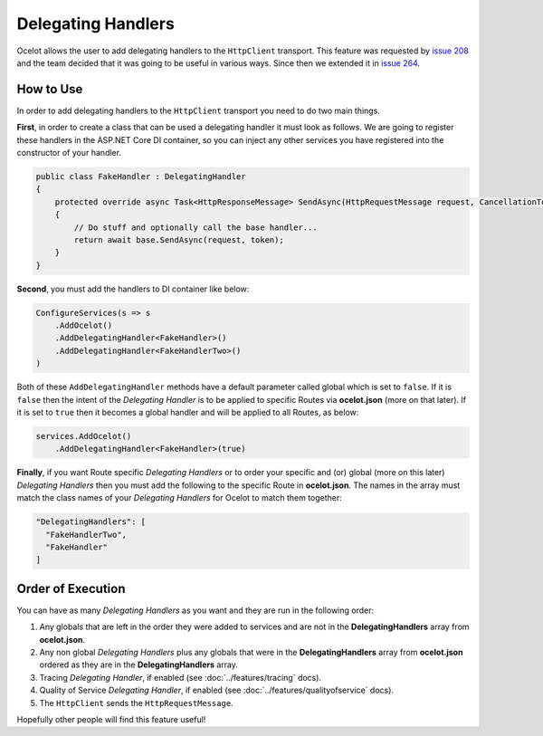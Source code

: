Delegating Handlers
===================

Ocelot allows the user to add delegating handlers to the ``HttpClient`` transport.
This feature was requested by `issue 208 <https://github.com/ThreeMammals/Ocelot/issues/208>`_ and the team decided that it was going to be useful in various ways.
Since then we extended it in `issue 264 <https://github.com/ThreeMammals/Ocelot/issues/264>`_.

How to Use
----------

In order to add delegating handlers to the ``HttpClient`` transport you need to do two main things.

**First**, in order to create a class that can be used a delegating handler it must look as follows.
We are going to register these handlers in the ASP.NET Core DI container, so you can inject any other services you have registered into the constructor of your handler.

.. code-block:: csharp

    public class FakeHandler : DelegatingHandler
    {
        protected override async Task<HttpResponseMessage> SendAsync(HttpRequestMessage request, CancellationToken token)
        {
            // Do stuff and optionally call the base handler...
            return await base.SendAsync(request, token);
        }
    }

**Second**, you must add the handlers to DI container like below:

.. code-block:: csharp

    ConfigureServices(s => s
        .AddOcelot()
        .AddDelegatingHandler<FakeHandler>()
        .AddDelegatingHandler<FakeHandlerTwo>()
    )

Both of these ``AddDelegatingHandler`` methods have a default parameter called global which is set to ``false``.
If it is ``false`` then the intent of the *Delegating Handler* is to be applied to specific Routes via **ocelot.json** (more on that later).
If it is set to ``true`` then it becomes a global handler and will be applied to all Routes, as below:

.. code-block:: csharp

    services.AddOcelot()
        .AddDelegatingHandler<FakeHandler>(true)

**Finally**, if you want Route specific *Delegating Handlers* or to order your specific and (or) global (more on this later) *Delegating Handlers* then you must add the following to the specific Route in **ocelot.json**.
The names in the array must match the class names of your *Delegating Handlers* for Ocelot to match them together:

.. code-block:: json

  "DelegatingHandlers": [
    "FakeHandlerTwo",
    "FakeHandler"
  ]

Order of Execution
------------------

You can have as many *Delegating Handlers* as you want and they are run in the following order:

1. Any globals that are left in the order they were added to services and are not in the **DelegatingHandlers** array from **ocelot.json**.
2. Any non global *Delegating Handlers* plus any globals that were in the **DelegatingHandlers** array from **ocelot.json** ordered as they are in the **DelegatingHandlers** array.
3. Tracing *Delegating Handler*, if enabled (see :doc:`../features/tracing` docs).
4. Quality of Service *Delegating Handler*, if enabled (see :doc:`../features/qualityofservice` docs).
5. The ``HttpClient`` sends the ``HttpRequestMessage``.

Hopefully other people will find this feature useful!
